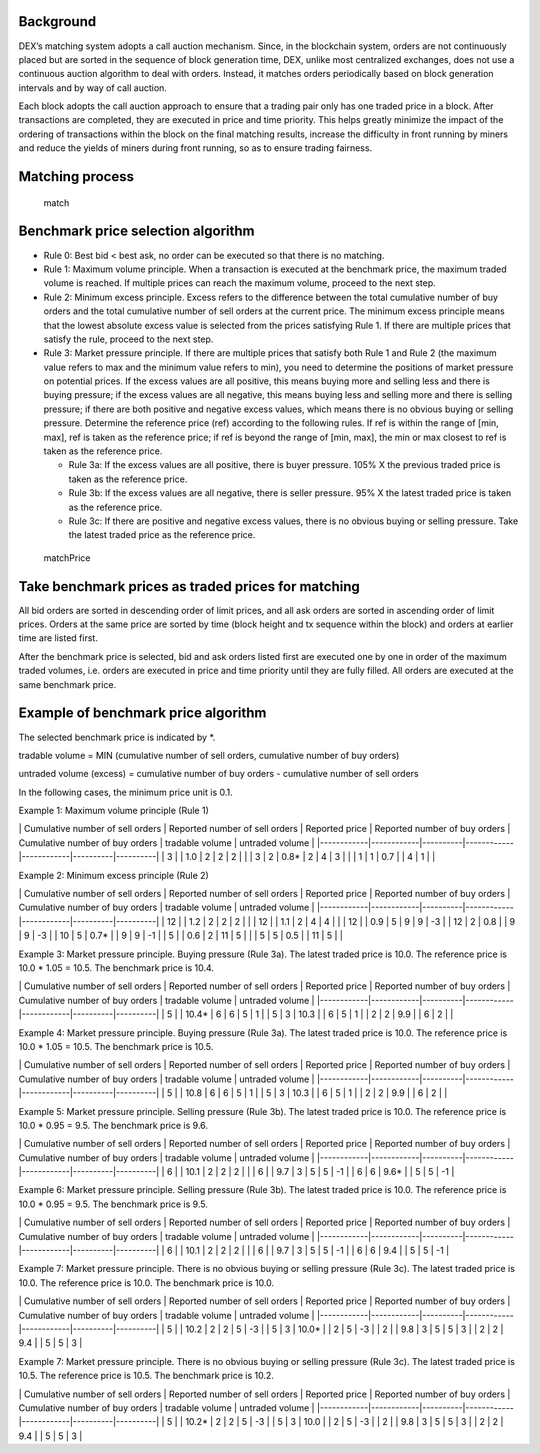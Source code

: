 Background
----------

DEX’s matching system adopts a call auction mechanism. Since, in the
blockchain system, orders are not continuously placed but are sorted in
the sequence of block generation time, DEX, unlike most centralized
exchanges, does not use a continuous auction algorithm to deal with
orders. Instead, it matches orders periodically based on block
generation intervals and by way of call auction.

Each block adopts the call auction approach to ensure that a trading
pair only has one traded price in a block. After transactions are
completed, they are executed in price and time priority. This helps
greatly minimize the impact of the ordering of transactions within the
block on the final matching results, increase the difficulty in front
running by miners and reduce the yields of miners during front running,
so as to ensure trading fairness.

Matching process
----------------

.. figure:: ../img/match.png
   :alt: match

   match
Benchmark price selection algorithm
-----------------------------------

-  Rule 0: Best bid < best ask, no order can be executed so that there
   is no matching.

-  Rule 1: Maximum volume principle. When a transaction is executed at
   the benchmark price, the maximum traded volume is reached. If
   multiple prices can reach the maximum volume, proceed to the next
   step.

-  Rule 2: Minimum excess principle. Excess refers to the difference
   between the total cumulative number of buy orders and the total
   cumulative number of sell orders at the current price. The minimum
   excess principle means that the lowest absolute excess value is
   selected from the prices satisfying Rule 1. If there are multiple
   prices that satisfy the rule, proceed to the next step.

-  Rule 3: Market pressure principle. If there are multiple prices that
   satisfy both Rule 1 and Rule 2 (the maximum value refers to max and
   the minimum value refers to min), you need to determine the positions
   of market pressure on potential prices. If the excess values are all
   positive, this means buying more and selling less and there is buying
   pressure; if the excess values are all negative, this means buying
   less and selling more and there is selling pressure; if there are
   both positive and negative excess values, which means there is no
   obvious buying or selling pressure. Determine the reference price
   (ref) according to the following rules. If ref is within the range of
   [min, max], ref is taken as the reference price; if ref is beyond the
   range of [min, max], the min or max closest to ref is taken as the
   reference price.

   -  Rule 3a: If the excess values are all positive, there is buyer
      pressure. 105% X the previous traded price is taken as the
      reference price.

   -  Rule 3b: If the excess values are all negative, there is seller
      pressure. 95% X the latest traded price is taken as the reference
      price.

   -  Rule 3c: If there are positive and negative excess values, there
      is no obvious buying or selling pressure. Take the latest traded
      price as the reference price.

.. figure:: ../img/matchPrice.png
   :alt: matchPrice

   matchPrice
Take benchmark prices as traded prices for matching
---------------------------------------------------

All bid orders are sorted in descending order of limit prices, and all
ask orders are sorted in ascending order of limit prices. Orders at the
same price are sorted by time (block height and tx sequence within the
block) and orders at earlier time are listed first.

After the benchmark price is selected, bid and ask orders listed first
are executed one by one in order of the maximum traded volumes, i.e.
orders are executed in price and time priority until they are fully
filled. All orders are executed at the same benchmark price.

Example of benchmark price algorithm
------------------------------------

The selected benchmark price is indicated by \*.

tradable volume = MIN (cumulative number of sell orders, cumulative
number of buy orders)

untraded volume (excess) = cumulative number of buy orders - cumulative
number of sell orders

In the following cases, the minimum price unit is 0.1.

Example 1: Maximum volume principle (Rule 1)

\| Cumulative number of sell orders \| Reported number of sell orders \|
Reported price \| Reported number of buy orders \| Cumulative number of
buy orders \| tradable volume \| untraded volume \|
\|------------\|------------\|----------\|------------\|------------\|----------\|----------\|
\| 3 \| \| 1.0 \| 2 \| 2 \| 2 \| \| \| 3 \| 2 \| 0.8\* \| 2 \| 4 \| 3 \|
\| \| 1 \| 1 \| 0.7 \| \| 4 \| 1 \| \|

Example 2: Minimum excess principle (Rule 2)

\| Cumulative number of sell orders \| Reported number of sell orders \|
Reported price \| Reported number of buy orders \| Cumulative number of
buy orders \| tradable volume \| untraded volume \|
\|------------\|------------\|----------\|------------\|------------\|----------\|----------\|
\| 12 \| \| 1.2 \| 2 \| 2 \| 2 \| \| \| 12 \| \| 1.1 \| 2 \| 4 \| 4 \|
\| \| 12 \| \| 0.9 \| 5 \| 9 \| 9 \| -3 \| \| 12 \| 2 \| 0.8 \| \| 9 \|
9 \| -3 \| \| 10 \| 5 \| 0.7\* \| \| 9 \| 9 \| -1 \| \| 5 \| \| 0.6 \| 2
\| 11 \| 5 \| \| \| 5 \| 5 \| 0.5 \| \| 11 \| 5 \| \|

Example 3: Market pressure principle. Buying pressure (Rule 3a). The
latest traded price is 10.0. The reference price is 10.0 \* 1.05 = 10.5.
The benchmark price is 10.4.

\| Cumulative number of sell orders \| Reported number of sell orders \|
Reported price \| Reported number of buy orders \| Cumulative number of
buy orders \| tradable volume \| untraded volume \|
\|------------\|------------\|----------\|------------\|------------\|----------\|----------\|
\| 5 \| \| 10.4\* \| 6 \| 6 \| 5 \| 1 \| \| 5 \| 3 \| 10.3 \| \| 6 \| 5
\| 1 \| \| 2 \| 2 \| 9.9 \| \| 6 \| 2 \| \|

Example 4: Market pressure principle. Buying pressure (Rule 3a). The
latest traded price is 10.0. The reference price is 10.0 \* 1.05 = 10.5.
The benchmark price is 10.5.

\| Cumulative number of sell orders \| Reported number of sell orders \|
Reported price \| Reported number of buy orders \| Cumulative number of
buy orders \| tradable volume \| untraded volume \|
\|------------\|------------\|----------\|------------\|------------\|----------\|----------\|
\| 5 \| \| 10.8 \| 6 \| 6 \| 5 \| 1 \| \| 5 \| 3 \| 10.3 \| \| 6 \| 5 \|
1 \| \| 2 \| 2 \| 9.9 \| \| 6 \| 2 \| \|

Example 5: Market pressure principle. Selling pressure (Rule 3b). The
latest traded price is 10.0. The reference price is 10.0 \* 0.95 = 9.5.
The benchmark price is 9.6.

\| Cumulative number of sell orders \| Reported number of sell orders \|
Reported price \| Reported number of buy orders \| Cumulative number of
buy orders \| tradable volume \| untraded volume \|
\|------------\|------------\|----------\|------------\|------------\|----------\|----------\|
\| 6 \| \| 10.1 \| 2 \| 2 \| 2 \| \| \| 6 \| \| 9.7 \| 3 \| 5 \| 5 \| -1
\| \| 6 \| 6 \| 9.6\* \| \| 5 \| 5 \| -1 \|

Example 6: Market pressure principle. Selling pressure (Rule 3b). The
latest traded price is 10.0. The reference price is 10.0 \* 0.95 = 9.5.
The benchmark price is 9.5.

\| Cumulative number of sell orders \| Reported number of sell orders \|
Reported price \| Reported number of buy orders \| Cumulative number of
buy orders \| tradable volume \| untraded volume \|
\|------------\|------------\|----------\|------------\|------------\|----------\|----------\|
\| 6 \| \| 10.1 \| 2 \| 2 \| 2 \| \| \| 6 \| \| 9.7 \| 3 \| 5 \| 5 \| -1
\| \| 6 \| 6 \| 9.4 \| \| 5 \| 5 \| -1 \|

Example 7: Market pressure principle. There is no obvious buying or
selling pressure (Rule 3c). The latest traded price is 10.0. The
reference price is 10.0. The benchmark price is 10.0.

\| Cumulative number of sell orders \| Reported number of sell orders \|
Reported price \| Reported number of buy orders \| Cumulative number of
buy orders \| tradable volume \| untraded volume \|
\|------------\|------------\|----------\|------------\|------------\|----------\|----------\|
\| 5 \| \| 10.2 \| 2 \| 2 \| 5 \| -3 \| \| 5 \| 3 \| 10.0\* \| \| 2 \| 5
\| -3 \| \| 2 \| \| 9.8 \| 3 \| 5 \| 5 \| 3 \| \| 2 \| 2 \| 9.4 \| \| 5
\| 5 \| 3 \|

Example 7: Market pressure principle. There is no obvious buying or
selling pressure (Rule 3c). The latest traded price is 10.5. The
reference price is 10.5. The benchmark price is 10.2.

\| Cumulative number of sell orders \| Reported number of sell orders \|
Reported price \| Reported number of buy orders \| Cumulative number of
buy orders \| tradable volume \| untraded volume \|
\|------------\|------------\|----------\|------------\|------------\|----------\|----------\|
\| 5 \| \| 10.2\* \| 2 \| 2 \| 5 \| -3 \| \| 5 \| 3 \| 10.0 \| \| 2 \| 5
\| -3 \| \| 2 \| \| 9.8 \| 3 \| 5 \| 5 \| 3 \| \| 2 \| 2 \| 9.4 \| \| 5
\| 5 \| 3 \|
